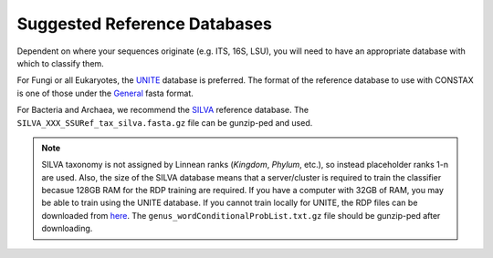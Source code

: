 Suggested Reference Databases
=============================

Dependent on where your sequences originate (e.g. ITS, 16S, LSU), you will need to have an appropriate 
database with which to classify them.

For Fungi or all Eukaryotes, the `UNITE <https://unite.ut.ee/>`_ database is preferred. The format of the reference database to use with 
CONSTAX is one of those under the `General <https://unite.ut.ee/repository.php>`_ fasta format.

For Bacteria and Archaea, we recommend the `SILVA <https://www.arb-silva.de/no_cache/download/archive/current/Exports/>`_ reference database. 
The ``SILVA_XXX_SSURef_tax_silva.fasta.gz`` file can be gunzip-ped and used.

.. Note::
   SILVA taxonomy is not assigned by Linnean ranks (*Kingdom*, *Phylum*, etc.), so instead placeholder ranks 1-n are used. 
   Also, the size of the SILVA database means that a server/cluster is required to train the classifier becasue 
   128GB RAM for the RDP training are required. If you have a computer with 32GB of RAM, you may be able to train using 
   the UNITE database. If you cannot train locally for UNITE, the RDP files can be downloaded from `here <https://github.com/liberjul/CONSTAXv2_data/tree/master/sh_general_release_fungi_35077_RepS_04.02.2020>`_.
   The ``genus_wordConditionalProbList.txt.gz`` file should be gunzip-ped after downloading.
